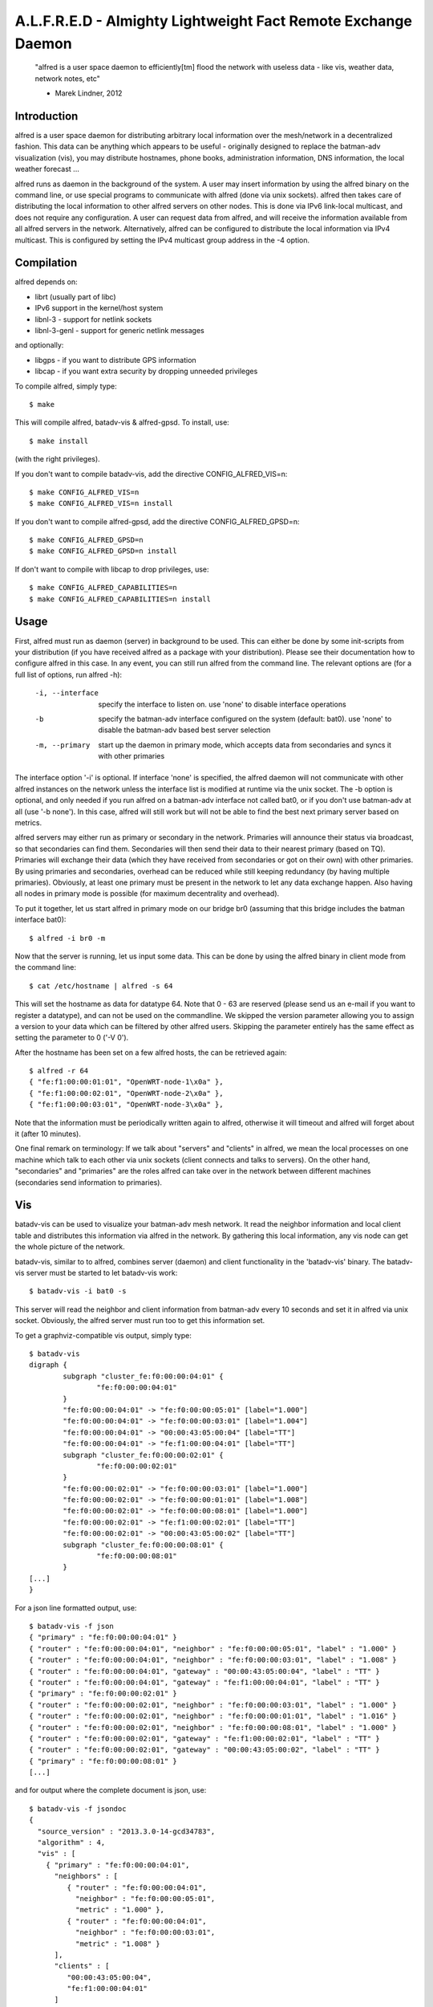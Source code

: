 .. SPDX-License-Identifier: GPL-2.0

==============================================================
A.L.F.R.E.D - Almighty Lightweight Fact Remote Exchange Daemon
==============================================================

    "alfred is a user space daemon to efficiently[tm] flood the network with
    useless data - like vis, weather data, network notes, etc"

    - Marek Lindner, 2012


Introduction
============

alfred is a user space daemon for distributing arbitrary local information over
the mesh/network in a decentralized fashion. This data can be anything which
appears to be useful - originally designed to replace the batman-adv
visualization (vis), you may distribute hostnames, phone books, administration
information, DNS information, the local weather forecast ...

alfred runs as daemon in the background of the system. A user may insert
information by using the alfred binary on the command line, or use special
programs to communicate with alfred (done via unix sockets). alfred then takes
care of distributing the local information to other alfred servers on other
nodes. This is done via IPv6 link-local multicast, and does not require any
configuration. A user can request data from alfred, and will receive the
information available from all alfred servers in the network. Alternatively,
alfred can be configured to distribute the local information via IPv4 multicast.
This is configured by setting the IPv4 multicast group address in the -4 option.


Compilation
===========

alfred depends on:

* librt (usually part of libc)
* IPv6 support in the kernel/host system
* libnl-3 - support for netlink sockets
* libnl-3-genl - support for generic netlink messages

and optionally:

* libgps - if you want to distribute GPS information
* libcap - if you want extra security by dropping unneeded privileges

To compile alfred, simply type::

  $ make

This will compile alfred, batadv-vis & alfred-gpsd. To install, use::

  $ make install

(with the right privileges).

If you don't want to compile batadv-vis, add the directive CONFIG_ALFRED_VIS=n::

  $ make CONFIG_ALFRED_VIS=n
  $ make CONFIG_ALFRED_VIS=n install

If you don't want to compile alfred-gpsd, add the directive
CONFIG_ALFRED_GPSD=n::

  $ make CONFIG_ALFRED_GPSD=n
  $ make CONFIG_ALFRED_GPSD=n install

If don't want to compile with libcap to drop privileges, use::

  $ make CONFIG_ALFRED_CAPABILITIES=n
  $ make CONFIG_ALFRED_CAPABILITIES=n install


Usage
=====

First, alfred must run as daemon (server) in background to be used. This can
either be done by some init-scripts from your distribution (if you have
received alfred as a package with your distribution). Please see their
documentation how to configure alfred in this case. In any event, you can
still run alfred from the command line. The relevant options are (for a full
list of options, run alfred -h):

  -i, --interface             specify the interface to listen on. use 'none'
                              to disable interface operations
  -b                          specify the batman-adv interface configured on
                              the system (default: bat0). use 'none' to disable
                              the batman-adv based best server selection
  -m, --primary               start up the daemon in primary mode, which
                              accepts data from secondaries and syncs it with
                              other primaries

The interface option '-i' is optional. If interface 'none' is specified, the
alfred daemon will not communicate with other alfred instances on the
network unless the interface list is modified at runtime via the unix socket.
The -b option is optional, and only needed if you run alfred on a batman-adv
interface not called bat0, or if you don't use batman-adv at all
(use '-b none'). In this case, alfred will still work but will not be able to
find the best next primary server based on metrics.

alfred servers may either run as primary or secondary in the network. Primaries
will announce their status via broadcast, so that secondaries can find them.
Secondaries will then send their data to their nearest primary (based on TQ).
Primaries will exchange their data (which they have received from secondaries or
got on their own) with other primaries. By using primaries and secondaries,
overhead can be reduced while still keeping redundancy (by having multiple
primaries). Obviously, at least one primary must be present in the network to
let any data exchange happen. Also having all nodes in primary mode is possible
(for maximum decentrality and overhead).

To put it together, let us start alfred in primary mode on our bridge br0
(assuming that this bridge includes the batman interface bat0)::

  $ alfred -i br0 -m

Now that the server is running, let us input some data. This can be done by
using the alfred binary in client mode from the command line::

  $ cat /etc/hostname | alfred -s 64

This will set the hostname as data for datatype 64. Note that 0 - 63 are
reserved (please send us an e-mail if you want to register a datatype), and can
not be used on the commandline. We skipped the version parameter allowing you
to assign a version to your data which can be filtered by other alfred users.
Skipping the parameter entirely has the same effect as setting the parameter
to 0 ('-V 0').

After the hostname has been set on a few alfred hosts, the can be retrieved
again::

  $ alfred -r 64
  { "fe:f1:00:00:01:01", "OpenWRT-node-1\x0a" },
  { "fe:f1:00:00:02:01", "OpenWRT-node-2\x0a" },
  { "fe:f1:00:00:03:01", "OpenWRT-node-3\x0a" },

Note that the information must be periodically written again to alfred, otherwise
it will timeout and alfred will forget about it (after 10 minutes).

One final remark on terminology: If we talk about "servers" and "clients" in
alfred, we mean the local processes on one machine which talk to each other via
unix sockets (client connects and talks to servers). On the other hand, "secondaries"
and "primaries" are the roles alfred can take over in the network between different
machines (secondaries send information to primaries).


Vis
===

batadv-vis can be used to visualize your batman-adv mesh network. It read the
neighbor information and local client table and distributes this information via
alfred in the network. By gathering this local information, any vis node can get
the whole picture of the network.

batadv-vis, similar to to alfred, combines server (daemon) and client
functionality in the 'batadv-vis' binary. The batadv-vis server must be started
to let batadv-vis work::

  $ batadv-vis -i bat0 -s

This server will read the neighbor and client information from batman-adv every
10 seconds and set it in alfred via unix socket. Obviously, the alfred server
must run too to get this information set.

To get a graphviz-compatible vis output, simply type::

  $ batadv-vis
  digraph {
          subgraph "cluster_fe:f0:00:00:04:01" {
                  "fe:f0:00:00:04:01"
          }
          "fe:f0:00:00:04:01" -> "fe:f0:00:00:05:01" [label="1.000"]
          "fe:f0:00:00:04:01" -> "fe:f0:00:00:03:01" [label="1.004"]
          "fe:f0:00:00:04:01" -> "00:00:43:05:00:04" [label="TT"]
          "fe:f0:00:00:04:01" -> "fe:f1:00:00:04:01" [label="TT"]
          subgraph "cluster_fe:f0:00:00:02:01" {
                  "fe:f0:00:00:02:01"
          }
          "fe:f0:00:00:02:01" -> "fe:f0:00:00:03:01" [label="1.000"]
          "fe:f0:00:00:02:01" -> "fe:f0:00:00:01:01" [label="1.008"]
          "fe:f0:00:00:02:01" -> "fe:f0:00:00:08:01" [label="1.000"]
          "fe:f0:00:00:02:01" -> "fe:f1:00:00:02:01" [label="TT"]
          "fe:f0:00:00:02:01" -> "00:00:43:05:00:02" [label="TT"]
          subgraph "cluster_fe:f0:00:00:08:01" {
                  "fe:f0:00:00:08:01"
          }
  [...]
  }

For a json line formatted output, use::

  $ batadv-vis -f json
  { "primary" : "fe:f0:00:00:04:01" }
  { "router" : "fe:f0:00:00:04:01", "neighbor" : "fe:f0:00:00:05:01", "label" : "1.000" }
  { "router" : "fe:f0:00:00:04:01", "neighbor" : "fe:f0:00:00:03:01", "label" : "1.008" }
  { "router" : "fe:f0:00:00:04:01", "gateway" : "00:00:43:05:00:04", "label" : "TT" }
  { "router" : "fe:f0:00:00:04:01", "gateway" : "fe:f1:00:00:04:01", "label" : "TT" }
  { "primary" : "fe:f0:00:00:02:01" }
  { "router" : "fe:f0:00:00:02:01", "neighbor" : "fe:f0:00:00:03:01", "label" : "1.000" }
  { "router" : "fe:f0:00:00:02:01", "neighbor" : "fe:f0:00:00:01:01", "label" : "1.016" }
  { "router" : "fe:f0:00:00:02:01", "neighbor" : "fe:f0:00:00:08:01", "label" : "1.000" }
  { "router" : "fe:f0:00:00:02:01", "gateway" : "fe:f1:00:00:02:01", "label" : "TT" }
  { "router" : "fe:f0:00:00:02:01", "gateway" : "00:00:43:05:00:02", "label" : "TT" }
  { "primary" : "fe:f0:00:00:08:01" }
  [...]

and for output where the complete document is json, use::

  $ batadv-vis -f jsondoc
  {
    "source_version" : "2013.3.0-14-gcd34783",
    "algorithm" : 4,
    "vis" : [
      { "primary" : "fe:f0:00:00:04:01",
        "neighbors" : [
           { "router" : "fe:f0:00:00:04:01",
             "neighbor" : "fe:f0:00:00:05:01",
             "metric" : "1.000" },
           { "router" : "fe:f0:00:00:04:01",
             "neighbor" : "fe:f0:00:00:03:01",
             "metric" : "1.008" }
        ],
        "clients" : [
           "00:00:43:05:00:04",
           "fe:f1:00:00:04:01"
        ]
      },
      { "primary" : "fe:f0:00:00:02:01",
        "neighbors" : [
           { "router" : "fe:f0:00:00:02:01",
             "neighbor" : "fe:f0:00:00:03:01",
             "metric" : "1.000" },
           { "router" : "fe:f0:00:00:02:01",
             "neighbor" : "fe:f0:00:00:01:01",
             "metric" : "1.016" },
           { "router" : "fe:f0:00:00:02:01",
             "neighbor" : "fe:f0:00:00:08:01",
             "metric" : "1.000" }
        ],
        "clients" : [
          "fe:f1:00:00:02:01",
          "00:00:43:05:00:02"
        ]
      },
      { "primary" : "fe:f0:00:00:08:01",
  [...]


Alfred-gpsd
===========

Alfred-gpsd can be used to distibute GPS location information about
your batman-adv mesh network. This information could be, for example,
combined with Vis to visualize your mesh topology with true geographic
layout. For mobile or nomadic nodes, Alfred-gpsd, can get location
information from gpsd.  Alternatively, a static location can be passed
on the command line, which is useful for static nodes without a GPS.

Alfred-gpsd, similar to to alfred, combines server (daemon) and client
functionality in the 'alfred-gpsd' binary. The alfred-gpsd server must
be started to distribute location information. When retrieving
location information from gpsd, it should be started with::

  $ alfred-gpsd -s

For a static location, use::

  $ alfred-gpsd -s -l 48.858222,2.2945,358

This server will set the location in alfred via unix
socket. Obviously, the alfred server must run too to get this
information set. When using gpsd, it updates alfred every 2
seconds. With a static location, the update it made every 5 minutes.

To get JSON formatted output, use::

  $ alfred-gpsd
  [
    { "source" : "f6:00:48:13:d3:1e", "tpv" : {"class":"TPV","tag":"RMC","device":"/dev/ttyACM0","mode":3,"time":"2013-10-01T10:43:20.000Z","ept":0.005,"lat":52.575485000,"lon":-1.339716667,"alt":122.500,"epx":10.199,"epy":15.720,"epv":31.050,"track":0.0000,"speed":0.010,"climb":0.000,"eps":31.44} },
    { "source" : "8e:4c:77:b3:65:b4", "tpv" : {"class":"TPV","device":"command line","time":"2013-10-01T10:43:05.129Z","lat":48.858222,"lon":2.2945,"alt":358.000000,"mode":3} }
  ]

See gpsd_json(5) for documentation of the tpv object.


Running alfred as non-root user
===============================

Alfred currently requires special capabilities and access rights to work
correctly. The user root is normally the only user having these
capabilities/rights on a standard Linux system.

Operations requiring special capabilities:

* bind to device
* creating the unix socket
* accessing the netlink interface

The first operation can still be executed when the admin grants the special
capability CAP_NET_RAW+CAP_NET_ADMIN to anyone executing the alfred binary.
The unix socket can also be moved using the parameter '-u' to a different
directory which can be accessed by the user::

  $ sudo setcap cap_net_admin,cap_net_raw+ep alfred
  $ ./alfred -u alfred.sock -i eth0


License
=======

alfred, batadv-vis and alfred-gpsd are licensed under the terms of version 2
of the GNU General Public License (GPL). Please see the LICENSE file.

The file "packet.h" is an exception and not licensed with the GPL. Instead,
it is licensed using ISC license (see the head of this file). This allows
programs to include this header file (e.g. for communicating with alfred via
unix sockets) without enforcing the restrions of the GPL license on this third
party program.


Contact
=======

As alfred was developed to help on batman-adv, we share communication channels.
Please send us comments, experiences, questions, anything :)

IRC:
  #batadv on ircs://irc.hackint.org/
Mailing-list:
  b.a.t.m.a.n@open-mesh.org (optional subscription at
  https://lists.open-mesh.org/mailman3/postorius/lists/b.a.t.m.a.n.lists.open-mesh.org/)

If you have test reports/patches/ideas, please read the wiki for further
instruction on how to contribute:

https://www.open-mesh.org/projects/open-mesh/wiki/Contribute

You can also contact the Authors:

* Marek Lindner <mareklindner@neomailbox.ch>
* Simon Wunderlich <sw@simonwunderlich.de>
